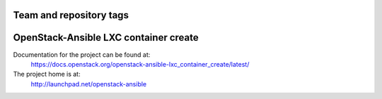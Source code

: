 ========================
Team and repository tags
========================

.. image:: http://governance.openstack.org/badges/openstack-ansible-lxc_container_create.svg
    :target: http://governance.openstack.org/reference/tags/index.html

.. Change things from this point on

======================================
OpenStack-Ansible LXC container create
======================================

Documentation for the project can be found at:
  https://docs.openstack.org/openstack-ansible-lxc_container_create/latest/

The project home is at:
  http://launchpad.net/openstack-ansible
